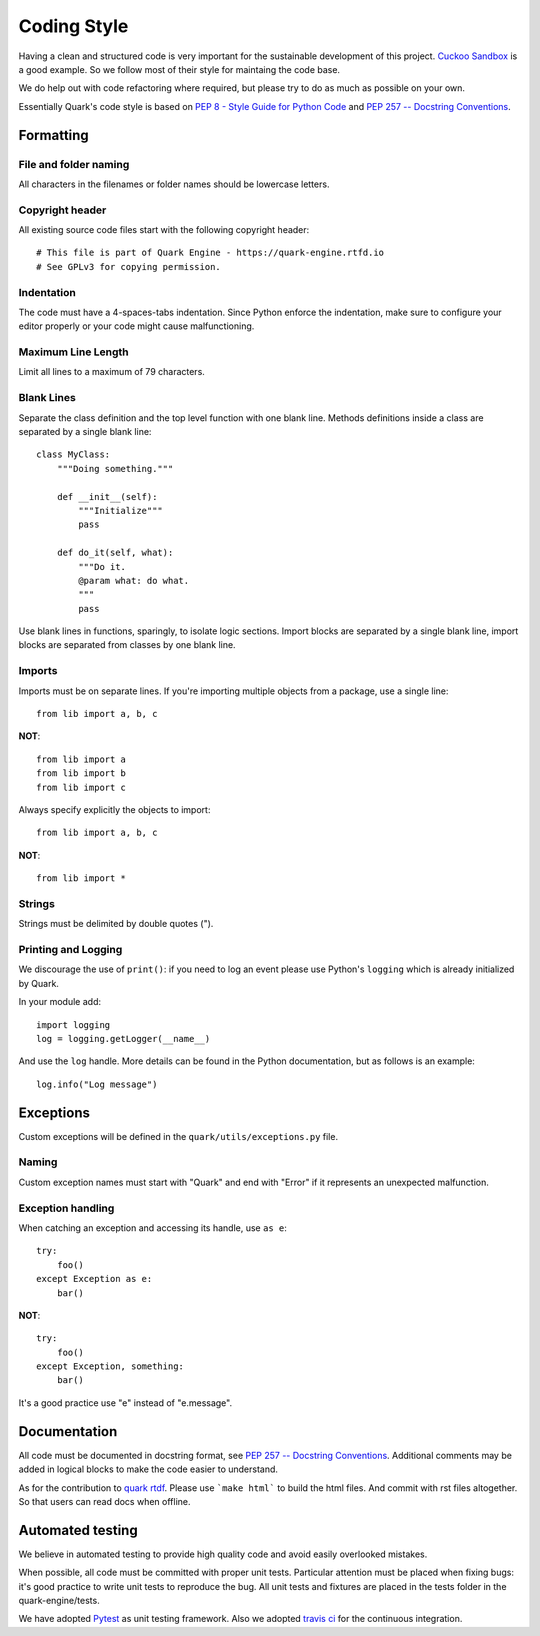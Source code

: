 ============
Coding Style
============

Having a clean and structured code is very important for the sustainable
development of this project.
`Cuckoo Sandbox <https://cuckoo.sh/docs/index.html>`_ is a good example.
So we follow most of their style for maintaing the code base.

We do help out with code refactoring where required, but please try to do
as much as possible on your own.

Essentially Quark's code style is based on `PEP 8 - Style Guide for Python Code
<http://www.python.org/dev/peps/pep-0008/>`_ and `PEP 257 -- Docstring
Conventions <http://www.python.org/dev/peps/pep-0257/>`_.

Formatting
==========

File and folder naming
----------------------

All characters in the filenames or folder names should be lowercase letters.

Copyright header
----------------

All existing source code files start with the following copyright header::

    # This file is part of Quark Engine - https://quark-engine.rtfd.io
    # See GPLv3 for copying permission.

Indentation
-----------

The code must have a 4-spaces-tabs indentation. Since Python enforce the
indentation, make sure to configure your editor properly or your code might
cause malfunctioning.

Maximum Line Length
-------------------

Limit all lines to a maximum of 79 characters.

Blank Lines
-----------

Separate the class definition and the top level function with one blank line.
Methods definitions inside a class are separated by a single blank line::

    class MyClass:
        """Doing something."""

        def __init__(self):
            """Initialize"""
            pass

        def do_it(self, what):
            """Do it.
            @param what: do what.
            """
            pass

Use blank lines in functions, sparingly, to isolate logic sections.
Import blocks are separated by a single blank line, import blocks are separated
from classes by one blank line.

Imports
-------

Imports must be on separate lines. If you're importing multiple objects from a
package, use a single line::

    from lib import a, b, c

**NOT**::

    from lib import a
    from lib import b
    from lib import c

Always specify explicitly the objects to import::

    from lib import a, b, c

**NOT**::

    from lib import *

Strings
-------

Strings must be delimited by double quotes (").

Printing and Logging
--------------------

We discourage the use of ``print()``: if you need to log an event please use
Python's ``logging`` which is already initialized by Quark.

In your module add::

    import logging
    log = logging.getLogger(__name__)

And use the ``log`` handle. More details can be found in the Python
documentation, but as follows is an example::

    log.info("Log message")

Exceptions
==========

Custom exceptions will be defined in the ``quark/utils/exceptions.py`` file.

Naming
------

Custom exception names must start with "Quark" and end with "Error" if it
represents an unexpected malfunction.

Exception handling
------------------

When catching an exception and accessing its handle, use ``as e``::

    try:
        foo()
    except Exception as e:
        bar()

**NOT**::

    try:
        foo()
    except Exception, something:
        bar()

It's a good practice use "e" instead of "e.message".

Documentation
=============

All code must be documented in docstring format, see `PEP 257 -- Docstring
Conventions <http://www.python.org/dev/peps/pep-0257/>`_.
Additional comments may be added in logical blocks to make the code easier to understand.

As for the contribution to `quark rtdf <https://quark-engine.rtfd.io>`_. Please use
```make html``` to build the html files. And commit with rst files altogether.
So that users can read docs when offline.

Automated testing
=================

We believe in automated testing to provide high quality code and avoid easily
overlooked mistakes.

When possible, all code must be committed with proper unit tests. Particular
attention must be placed when fixing bugs: it's good practice to write unit
tests to reproduce the bug.
All unit tests and fixtures are placed in the tests folder in the
quark-engine/tests.

We have adopted `Pytest <http://doc.pytest.org/en/latest/>`_ as unit testing framework.
Also we adopted `travis ci <https://travis-ci.org/>`_ for the continuous integration.

